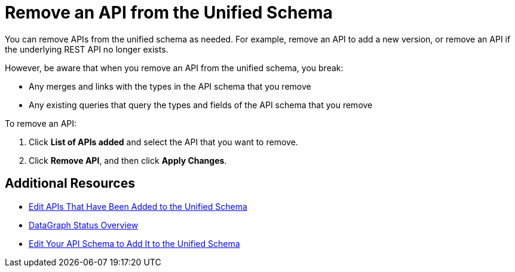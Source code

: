 = Remove an API from the Unified Schema

You can remove APIs from the unified schema as needed. For example, remove an API to add a new version, or remove an API if the underlying REST API no longer exists.

However, be aware that when you remove an API from the unified schema, you break:

* Any merges and links with the types in the API schema that you remove
* Any existing queries that query the types and fields of the API schema that you remove

To remove an API:

. Click *List of APIs added* and select the API that you want to remove.
. Click *Remove API*, and then click *Apply Changes*.

== Additional Resources

* xref:edit-api-in-unified-schema.adoc[Edit APIs That Have Been Added to the Unified Schema]
* xref:status-updates.adoc[DataGraph Status Overview]
* xref:edit-schema.adoc[Edit Your API Schema to Add It to the Unified Schema]
